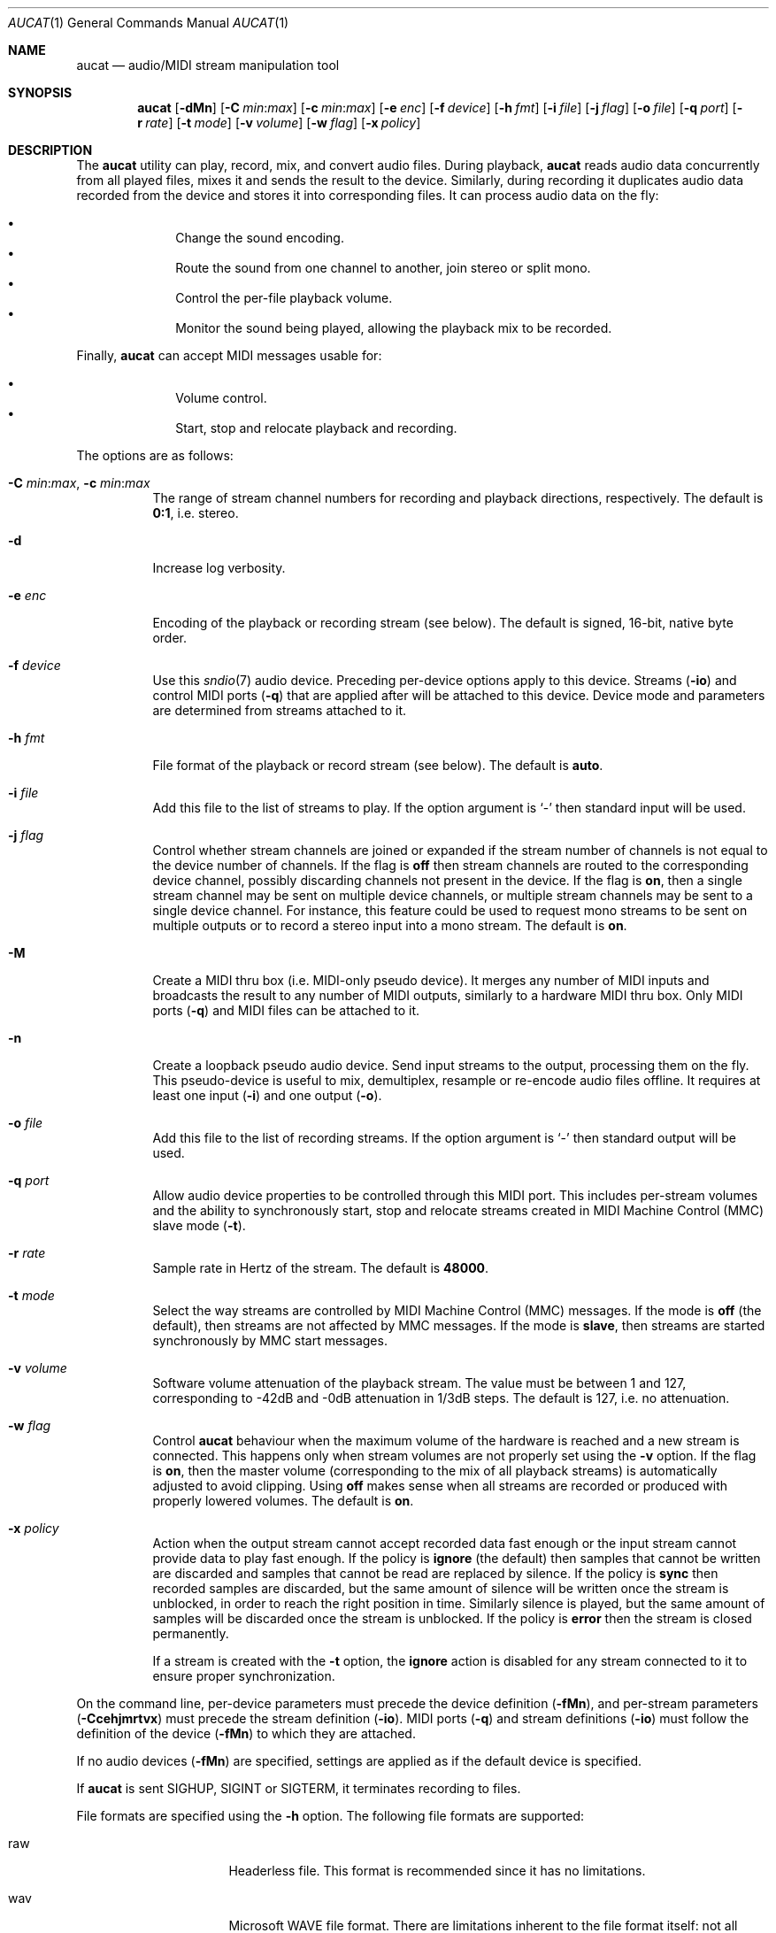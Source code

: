 .\"	$OpenBSD$
.\"
.\" Copyright (c) 2006 Alexandre Ratchov <alex@caoua.org>
.\"
.\" Permission to use, copy, modify, and distribute this software for any
.\" purpose with or without fee is hereby granted, provided that the above
.\" copyright notice and this permission notice appear in all copies.
.\"
.\" THE SOFTWARE IS PROVIDED "AS IS" AND THE AUTHOR DISCLAIMS ALL WARRANTIES
.\" WITH REGARD TO THIS SOFTWARE INCLUDING ALL IMPLIED WARRANTIES OF
.\" MERCHANTABILITY AND FITNESS. IN NO EVENT SHALL THE AUTHOR BE LIABLE FOR
.\" ANY SPECIAL, DIRECT, INDIRECT, OR CONSEQUENTIAL DAMAGES OR ANY DAMAGES
.\" WHATSOEVER RESULTING FROM LOSS OF USE, DATA OR PROFITS, WHETHER IN AN
.\" ACTION OF CONTRACT, NEGLIGENCE OR OTHER TORTIOUS ACTION, ARISING OUT OF
.\" OR IN CONNECTION WITH THE USE OR PERFORMANCE OF THIS SOFTWARE.
.\"
.Dd $Mdocdate$
.Dt AUCAT 1
.Os
.Sh NAME
.Nm aucat
.Nd audio/MIDI stream manipulation tool
.Sh SYNOPSIS
.Nm aucat
.Bk -words
.Op Fl dMn
.Op Fl C Ar min : Ns Ar max
.Op Fl c Ar min : Ns Ar max
.Op Fl e Ar enc
.Op Fl f Ar device
.Op Fl h Ar fmt
.Op Fl i Ar file
.Op Fl j Ar flag
.Op Fl o Ar file
.Op Fl q Ar port
.Op Fl r Ar rate
.Op Fl t Ar mode
.Op Fl v Ar volume
.Op Fl w Ar flag
.Op Fl x Ar policy
.Ek
.Sh DESCRIPTION
The
.Nm
utility can play, record, mix, and convert audio files.
During playback,
.Nm
reads audio data concurrently from all played files, mixes it and sends
the result to the device.
Similarly, during recording it duplicates audio data recorded
from the device and stores it into corresponding files.
It can process audio data on the fly:
.Pp
.Bl -bullet -offset indent -compact
.It
Change the sound encoding.
.It
Route the sound from one channel to another,
join stereo or split mono.
.It
Control the per-file playback volume.
.It
Monitor the sound being played, allowing the playback mix
to be recorded.
.El
.Pp
Finally,
.Nm
can accept MIDI messages usable for:
.Pp
.Bl -bullet -offset indent -compact
.It
Volume control.
.It
Start, stop and relocate playback and recording.
.El
.Pp
The options are as follows:
.Bl -tag -width Ds
.It Xo
.Fl C Ar min : Ns Ar max ,
.Fl c Ar min : Ns Ar max
.Xc
The range of stream channel numbers for recording and playback directions,
respectively.
The default is
.Cm 0:1 ,
i.e. stereo.
.It Fl d
Increase log verbosity.
.It Fl e Ar enc
Encoding of the playback or recording stream (see below).
The default is signed, 16-bit, native byte order.
.It Fl f Ar device
Use this
.Xr sndio 7
audio device.
Preceding per-device options apply to this device.
Streams
.Pq Fl io
and control MIDI ports
.Pq Fl q
that are applied after will be attached to this device.
Device mode and parameters are determined from streams
attached to it.
.It Fl h Ar fmt
File format of the playback or record stream (see below).
The default is
.Cm auto .
.It Fl i Ar file
Add this file to the list of streams to play.
If the option argument is
.Sq -
then standard input will be used.
.It Fl j Ar flag
Control whether stream channels are joined or expanded if
the stream number of channels is not equal to the device number of channels.
If the flag is
.Cm off
then stream channels are routed to the corresponding
device channel, possibly discarding channels not present in the device.
If the flag is
.Cm on ,
then a single stream channel may be sent on multiple device channels,
or multiple stream channels may be sent to a single device channel.
For instance, this feature could be used to request mono streams to
be sent on multiple outputs or to record a stereo input into a mono stream.
The default is
.Cm on .
.It Fl M
Create a MIDI thru box
.Pq i.e. MIDI-only pseudo device .
It merges any number of MIDI inputs and broadcasts the result
to any number of MIDI outputs, similarly to a hardware MIDI thru box.
Only MIDI ports
.Pq Fl q
and MIDI files
can be attached to it.
.It Fl n
Create a loopback pseudo audio device.
Send input streams
to the output, processing them on the fly.
This pseudo-device is useful to mix, demultiplex, resample or re-encode
audio files offline.
It requires at least one input
.Pq Fl i
and one output
.Pq Fl o .
.It Fl o Ar file
Add this file to the list of recording streams.
If the option argument is
.Sq -
then standard output will be used.
.It Fl q Ar port
Allow audio device properties to be controlled
through this MIDI port.
This includes per-stream volumes and the ability to
synchronously start, stop and relocate streams created in
MIDI Machine
Control (MMC) slave mode
.Pq Fl t .
.It Fl r Ar rate
Sample rate in Hertz of the stream.
The default is
.Cm 48000 .
.It Fl t Ar mode
Select the way streams are controlled by MIDI Machine Control (MMC)
messages.
If the mode is
.Cm off
(the default), then streams are not affected by MMC messages.
If the mode is
.Cm slave ,
then streams are started synchronously by MMC start messages.
.It Fl v Ar volume
Software volume attenuation of the playback stream.
The value must be between 1 and 127,
corresponding to \-42dB and \-0dB attenuation in 1/3dB steps.
The default is 127, i.e. no attenuation.
.It Fl w Ar flag
Control
.Nm
behaviour when the maximum volume of the hardware is reached
and a new stream is connected.
This happens only when stream volumes
are not properly set using the
.Fl v
option.
If the flag is
.Cm on ,
then the master volume (corresponding to the mix of all playback streams)
is automatically adjusted to avoid clipping.
Using
.Cm off
makes sense when all streams are recorded or produced with properly lowered
volumes.
The default is
.Cm on .
.It Fl x Ar policy
Action when the output stream cannot accept
recorded data fast enough or the input stream
cannot provide data to play fast enough.
If the policy is
.Cm ignore
(the default) then samples that cannot be written are discarded
and samples that cannot be read are replaced by silence.
If the policy is
.Cm sync
then recorded samples are discarded,
but the same amount of silence will be written
once the stream is unblocked, in order to reach the right position in time.
Similarly silence is played, but the same amount of samples will be discarded
once the stream is unblocked.
If the policy is
.Cm error
then the stream is closed permanently.
.Pp
If a stream is created with the
.Fl t
option,
the
.Cm ignore
action is disabled for any stream connected to it
to ensure proper synchronization.
.El
.Pp
On the command line,
per-device parameters must precede the device definition
.Pq Fl fMn ,
and per-stream parameters
.Pq Fl Ccehjmrtvx
must precede the stream definition
.Pq Fl io .
MIDI ports
.Pq Fl q
and stream definitions
.Pq Fl io
must follow the definition of the device
.Pq Fl fMn
to which they are attached.
.Pp
If no audio devices
.Pq Fl fMn
are specified,
settings are applied as if
the default device is specified.
.Pp
If
.Nm aucat
is sent
.Dv SIGHUP ,
.Dv SIGINT
or
.Dv SIGTERM ,
it terminates recording to files.
.Pp
File formats are specified using the
.Fl h
option.
The following file formats are supported:
.Bl -tag -width s32lexxx -offset indent
.It raw
Headerless file.
This format is recommended since it has no limitations.
.It wav
Microsoft WAVE file format.
There are limitations inherent to the file format itself:
not all encodings are supported,
file sizes are limited to 2GB,
and the file must support the
.Xr lseek 2
operation (e.g. pipes do not support it).
.It auto
Try to guess, depending on the file name.
.El
.Pp
Encodings are specified using the
.Fl e
option.
The following encodings are supported:
.Pp
.Bl -tag -width s32lexxx -offset indent -compact
.It s8
signed 8-bit
.It u8
unsigned 8-bit
.It s16le
signed 16-bit, little endian
.It u16le
unsigned 16-bit, little endian
.It s16be
signed 16-bit, big endian
.It u16be
unsigned 16-bit, big endian
.It s24le
signed 24-bit, stored in 4 bytes, little endian
.It u24le
unsigned 24-bit, stored in 4 bytes, little endian
.It s24be
signed 24-bit, stored in 4 bytes, big endian
.It u24be
unsigned 24-bit, stored in 4 bytes, big endian
.It s32le
signed 32-bit, little endian
.It u32le
unsigned 32-bit, little endian
.It s32be
signed 32-bit, big endian
.It u32be
unsigned 32-bit, big endian
.It s24le3
signed 24-bit, packed in 3 bytes, little endian
.It u24le3
unsigned 24-bit, packed in 3 bytes, big endian
.It s24be3
signed 24-bit, packed in 3 bytes, little endian
.It u24be3
unsigned 24-bit, packed in 3 bytes, big endian
.It s20le3
signed 20-bit, packed in 3 bytes, little endian
.It u20le3
unsigned 20-bit, packed in 3 bytes, big endian
.It s20be3
signed 20-bit, packed in 3 bytes, little endian
.It u20be3
unsigned 20-bit, packed in 3 bytes, big endian
.It s18le3
signed 18-bit, packed in 3 bytes, little endian
.It u18le3
unsigned 18-bit, packed in 3 bytes, big endian
.It s18be3
signed 18-bit, packed in 3 bytes, little endian
.It u18be3
unsigned 18-bit, packed in 3 bytes, big endian
.El
.Sh MIDI CONTROL
.Nm
can be controlled through MIDI
.Pq Fl q
as follows:
a MIDI channel is assigned to each stream, and the volume
is changed using the standard volume controller (number 7).
Similarly, when the audio client changes its volume,
the same MIDI controller message is sent out; it can be used
for instance for monitoring or as feedback for motorized
faders.
.Pp
The master volume can be changed using the standard master volume
system exclusive message.
.Pp
Streams created with the
.Fl t
option are controlled by the following MMC messages:
.Bl -tag -width relocateXXX -offset indent
.It relocate
Files are relocated to the requested time position.
If the requested position is beyond the end of file,
playback of the file is temporarly disabled until a valid
position is requested.
.It start
Files are started.
.It stop
Files are stopped and rewound back to the starting position.
.El
.Pp
MIDI control is intended to be used together with
.Xr sndiod 1 .
For instance, the following command will create two devices:
the default
.Va snd/0
and a MMC-controlled one
.Va snd/0.mmc :
.Bd -literal -offset indent
$ sndiod -r 48000 -z 400 -s default -t slave -s mmc
.Ed
.Pp
Programs using
.Va snd/0
behave normally, while programs using
.Va snd/0.mmc
wait for the MMC start signal and start synchronously.
Then, the following command will play a file on the
.Va snd/0.mmc
audio device, giving full control to MIDI software or hardware
connected to the
.Va midithru/0
MIDI port:
.Bd -literal -offset indent
$ aucat -f snd/0.mmc -t slave -q midithru/0 -i file.wav
.Ed
.Pp
At this stage,
.Nm
will start, stop and relocate automatically following all user
actions in the MIDI sequencer, assuming it's configured to
transmit MMC on
.Va midithru/0 .
Furthermore, the MIDI sequencer could be configured to use the
.Va snd/0
port as MTC clock source, assured to be synchronous to playback of
.Pa file.wav .
.Sh EXAMPLES
Mix and play two stereo streams,
the first at 48kHz and the second at 44.1kHz:
.Bd -literal -offset indent
$ aucat -r 48000 -i file1.raw -r 44100 -i file2.raw
.Ed
.Pp
Record channels 2 and 3 into one stereo file and
channels 6 and 7 into another stereo file using a 96kHz sampling rate for
both:
.Bd -literal -offset indent
$ aucat -j off -r 96000 -C 2:3 -o file1.raw -C 6:7 -o file2.raw
.Ed
.Pp
Split a stereo file into two mono files:
.Bd -literal -offset indent
$ aucat -n -j off -i stereo.wav -C 0:0 -o left.wav -C 1:1 \e
	-o right.wav
.Ed
.Sh SEE ALSO
.Xr audioctl 1 ,
.Xr cdio 1 ,
.Xr mixerctl 1 ,
.Xr sndiod 1 ,
.Xr audio 4 ,
.Xr sndio 7
.Sh BUGS
Resampling is low quality; down-sampling especially should be avoided
when recording.
.Pp
Processing is done using 16-bit arithmetic,
thus samples with more than 16 bits are rounded.
16 bits (i.e. 97dB dynamic) are largely enough for most applications though.
